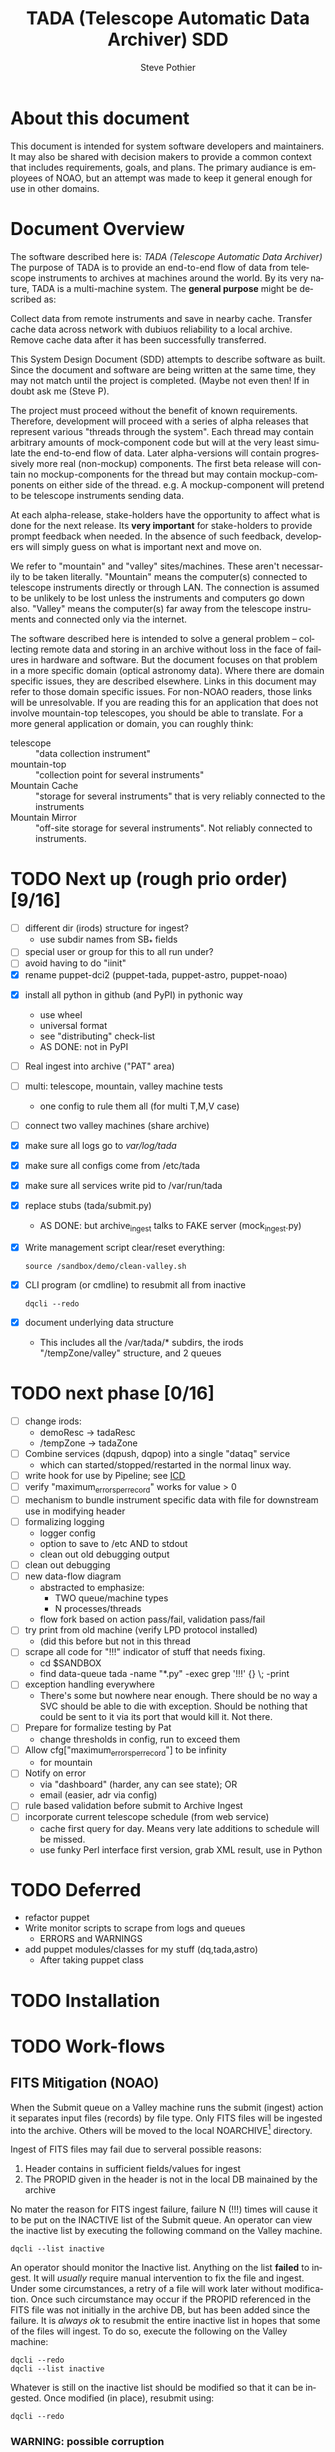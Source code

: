 * About this document 						     :draft1:
This document is intended for system software developers and
maintainers.  It may also be shared with decision makers to provide
a common context that includes requirements, goals, and plans.  The
primary audiance is employees of NOAO, but an attempt was made to keep
it general enough for use in other domains.

* Document Overview                                                  :draft1:
The software described here is: /TADA (Telescope Automatic Data Archiver)/
The purpose of TADA is to provide an end-to-end flow of data from
telescope instruments to archives at machines around the world. By its
very nature, TADA is a multi-machine system.  The *general purpose*
might be described as:
   #+BEGIN_QUOTEb
   Collect data from remote instruments and save in nearby
   cache. Transfer cache data across network with dubiuos reliability
   to a local archive. Remove cache data after it has been
   successfully transferred.
   #+END_QUOTE

This System Design Document (SDD) attempts to describe software as
built. Since the document and software are being written at the same
time, they may not match until the project is completed. (Maybe not
even then!  If in doubt ask me (Steve P).

The project must proceed without the benefit of known
requirements. Therefore, development will proceed with a series of
alpha releases that represent various "threads through the system".
Each thread may contain arbitrary amounts of mock-component code but
will at the very least simulate the end-to-end flow of data.  Later
alpha-versions will contain progressively more real (non-mockup)
components. The first beta release will contain no mockup-components
for the thread but may contain mockup-components on either side of the
thread. e.g. A mockup-component will pretend to be telescope
instruments sending data.

At each alpha-release, stake-holders have the opportunity to affect
what is done for the next release.  Its *very important* for
stake-holders to provide prompt feedback when needed.  In the absence
of such feedback, developers will simply guess on what is important
next and move on.

We refer to "mountain" and "valley" sites/machines.  These aren't
necessarily to be taken literally. "Mountain" means the computer(s)
connected to telescope instruments directly or through LAN. The
connection is assumed to be unlikely to be lost unless the
instruments and computers go down also.  "Valley" means the
computer(s) far away from the telescope instruments and connected
only via the internet. 

The software described here is intended to solve a general problem --
collecting remote data and storing in an archive without loss in the
face of failures in hardware and software.  But the document focuses
on that problem in a more specific domain (optical astronomy data).
Where there are domain specific issues, they are described elsewhere.
Links in this document may refer to those domain specific issues. For
non-NOAO readers, those links will be unresolvable.  If you are
reading this for an application that does not involve mountain-top
telescopes, you should be able to translate.  For a more general
application or domain, you can roughly think:
  - telescope :: "data collection instrument"
  - mountain-top :: "collection point for several instruments"
  - Mountain Cache :: "storage for several instruments" that is very
                      reliably connected to the instruments
  - Mountain Mirror :: "off-site storage for several instruments". Not
       reliably connected to instruments. 

* TODO Next up (rough prio order) [9/16]
- [ ] different dir (irods) structure for ingest? 
  + use subdir names from SB_* fields
- [ ] special user or group for this to all run under?
- [ ] avoid having to do "iinit"
- [X] rename puppet-dci2 (puppet-tada, puppet-astro, puppet-noao)


- [X] install all python in github (and PyPI) in pythonic way
  + use wheel
  + universal format
  + see "distributing" check-list
  + AS DONE: not in PyPI

- [ ] Real ingest into archive ("PAT" area)
- [ ] multi: telescope, mountain, valley machine tests
  + one config to rule them all (for multi T,M,V case)
- [ ] connect two valley machines (share archive)

- [X] make sure all logs go to /var/log/tada/
- [X] make sure all configs come from /etc/tada 
- [X] make sure all services write pid to /var/run/tada

- [X] replace stubs (tada/submit.py)
  + AS DONE: but archive_ingest talks to FAKE server (mock_ingest.py)
- [X] Write management script clear/reset everything:
  : source /sandbox/demo/clean-valley.sh
- [X] CLI program (or cmdline) to resubmit all from inactive
  : dqcli --redo
- [X] document underlying data structure 
  + This includes all the /var/tada/* subdirs, the irods
    "/tempZone/valley" structure, and 2 queues

* TODO next phase  [0/16]
- [ ] change irods: 
  + demoResc -> tadaResc
  + /tempZone -> tadaZone
- [ ] Combine services (dqpush, dqpop) into a single "dataq" service
  + which can started/stopped/restarted in the normal linux way.
- [ ] write hook for use by Pipeline; see [[https://bitbucket.org/noao/opswiki/wiki/ICDs/Pipeline-submit%20][ICD]]
- [ ] verify "maximum_errors_per_record" works for value > 0
- [ ] mechanism to bundle instrument specific data with file for
  downstream use in modifying header 
- [ ] formalizing logging 
  + logger config
  + option to save to /etc AND to stdout
  + clean out old debugging output
- [ ] clean out debugging
- [ ] new data-flow diagram 
  + abstracted to emphasize:
    - TWO queue/machine types
    - N processes/threads
  + flow fork based on action pass/fail, validation pass/fail
- [ ] try print from old machine (verify LPD protocol installed)
  + (did this before but not in this thread
- [ ] scrape all code for "!!!" indicator of stuff that needs fixing.
  + cd $SANDBOX
  + find data-queue tada -name "*.py" -exec grep '!!!' {} \; -print
- [ ] exception handling everywhere
  + There's some but nowhere near enough. There should be no way a SVC
    should be able to die with exception.  Should be nothing that could
    be sent to it via its port that would kill it. Not there.
- [ ] Prepare for formalize testing by Pat
  + change thresholds in config, run to exceed them
- [ ] Allow cfg["maximum_errors_per_record"] to be infinity
  + for mountain
- [ ] Notify on error
  + via "dashboard" (harder, any can see state); OR
  + email (easier, adr via config)
- [ ] rule based validation before submit to Archive Ingest
- [ ] incorporate current telescope schedule (from web service)
  + cache first query for day. Means very late additions to schedule
    will be missed.
  + use funky Perl interface first version, grab XML result, use in Python

* TODO Deferred
- refactor puppet
- Write monitor scripts to scrape from logs and queues
  + ERRORS and WARNINGS
- add puppet modules/classes for my stuff (dq,tada,astro)
  + After taking puppet class

* TODO Installation
* TODO Work-flows
** FITS Mitigation (NOAO)
When the Submit queue on a Valley machine runs the submit (ingest)
action it separates input files (records) by file type.  Only FITS
files will be ingested into the archive. Others will be moved to the
local NOARCHIVE[fn:5] directory.

Ingest of FITS files may fail due to serveral possible reasons:
1. Header contains in sufficient fields/values for ingest
2. The PROPID given in the header is not in the local DB mainained by
   the archive

No mater the reason for FITS ingest failure, failure N (!!!) times
will cause it to be put on the INACTIVE list of the Submit queue. An
operator can view the inactive list by executing the following command
on the Valley machine.
: dqcli --list inactive

An operator should monitor the Inactive list.  Anything on the list
*failed* to ingest.  It will /usually/ require manual intervention to
fix the file and ingest.  Under some circumstances, a retry of a file
will work later without modification.  Once such circumstance may
occur if the PROPID referenced in the FITS file was not initially in
the archive DB, but has been added since the failure.  It is 
/always ok/ to resubmit the entire inactive list in hopes that some of
the files will ingest.  To do so, execute the following on the Valley
machine:
: dqcli --redo
: dqcli --list inactive

Whatever is still on the inactive list should be modified so that it
can be ingested. Once modified (in place), resubmit using:
: dqcli --redo

*** WARNING: possible corruption
Modifying in place will change the checksum which may be used by irods
and is definitely used data-queue.  The work-flow needs some
enhancements to allow for:
1. files (checksum) changes
2. ability to delete a file instead of fixing and resubmitting

** Pipeline submit
* TODO Design Overview
The TADA system consists of a set of processes that communciate with
each other across multiple machines. 

** TERMS
Terms relevent to this section:
- Mountain Cache :: temporary storage for all data files accepted from
                    any telescope on the same mountain as the cache.
- Mountain Mirror :: duplicate of the Mountain Cache, but moved off of
     the mountain (to someplace logicaly near the archive). Cache and
     Mirror are seperated by a possibly unreliable network connection.
- Archive Staging :: data files vetted, scrubbed, and ready for archive ingest
- Mitigate :: data files that need to be corrected before they can go to
              Archive Staging
- Non-Archive :: files not suitable for archival. They will be deleted
   from here using a First In First Out (trashed) method.
- Transfer Queue :: Data-queue whos contents represent data files that
                    need to be moved from Mountain Cache (on
                    Mountain) to Mountain Mirror (on Valley).
- Submit Queue :: Data-queue whos contents represent data files that
                  have been submitted for saving. File types
                  that are not appropriate for the archive, will be
                  moved to a non-archive store. Else they'll be
                  put in archive (if possible) or in "Mitigation
                  Queue" (if invalid for archive submit)
- Mitigation Queue :: Data-queue whos contents represent data files
     that should find their way to the archive, but have something
     wrong with them.  After they have been manually modified, they
     should be put back on the Submit Queue

** ASTROPOST Process: Store file submitted via "lp" in Mountain Cache
*** Summary
Captures files sent from telescope via "print".
*** Description
From the telescope, a user or program uses the command:
: lp -d astro <filename>
to submit data.  This process is a [[http://www.cups.org/documentation.php/man-backend.html][CUPS backend]] ("astropost") and honors
the CUPS API.  It simply copies the file to a location under the mountain
cache root directory that is determined by backend parameters (user,
jobid, etc.) and adds the full name of the moved file (with checksum)
to the Transfer Queue.

*** Preconditions
The "lpd" protocol handling of CUPS must be enabled (it isn't enabled
by default).

*** Postconditions
The mountain cache directory tree is populated with printed files.
Uniqueness *of path* is maintained by the combination of jobid and
username. Its still possible (likely) for there to be duplicates of
base filenames in the tree.

** Process: Transfer content of Mountain Cache to Mountain Mirror
*** Summary
Transfer all data from Mountain (Mountain Cache) to Valley (Mountain Mirror).

*** Description
When simple, avoid transfering large files that have already been
successfully transfered. (e.g. rsync)

** Process: Morph Mountain Mirror to Archive Stage
*** Summary
Renames and copies files from the Mountain Mirror directory tree to
the Archive Stage directory tree.

*** Description
Uses fields from FITS headers to create new fields and create a filename
that satisfies the [[http://ast.noao.edu/data/docs][file naming convention]].  Maintains "backward
pointing" fields in the FITS header so that the path to the same data
on the Mountain Cache can be reproduced.

*** Preconditions
Mountain Mirror directory tree is on local machine file system.

*** Postconditions
All data files from the Mountain Mirror exist in one of three
places. See TERMS above for description of what these contain.
1. Archive Staging
2. Mitigate 
3. Non-Archive 

** Process: Remove confirmed transfers from Mountain Cache
*** Summary
Remove files from the Mountain Cache if they can be confirmed to exist
on the Valley machine (in Mountian Mirror). 

*** Description
Use checksum comparison to determine if file was transfered ok.
There may be considerable delay between when a file appears in the
Mountain Mirror and it is deleted from the Mountain Cache.  (But don't
count on it!) Mountian machines must have sufficient storage to
weather a long disconnect between Mountain and Valley machines. 

* TODO Config
** /etc/tada/dq.conf
The /dq.conf/ file is used to configure the values listed below. See
/dq_config.json/ for an example.

| Field                    | Purpose                                        |
|--------------------------+------------------------------------------------|
| dirs.log_dir             | Location for all log files produced by TADA    |
| dirs.run_dir             | Contains PIDs for running apps/services        |
| queues.name              | Named queue                                    |
| queues.type[fn:6]        | Indicates queue purpose/location               |
| queues.action_name       | Action to do on files popped from queue        |
| maxium_errors_per_record | Automatically retry action this many times     |
| maxium_queue_size        | More than this # of items on queueraises error |
|--------------------------+------------------------------------------------|
| next_queue               | Push successful pops to this queue             |
| cache_dir                | Location of cached files on mountain machine   |
| mirror_irods             | iRODS path. Mirror of cache on valley machine  |
|--------------------------+------------------------------------------------|
| archive_irods            | iRODS path to files to be stored in archive    |
| archive_dir              | location archive files on valley machine       |
| noarchive_dir            | location nonarchive files on valley machine    |




When the configuration file is first read, basic validation is done to
make sure the expected fields exist. Litttle or no validation is done
against field *values*, however.

The same configuration file should be installed on all
machines. Machine specific variations are determined by the
"queue.name" which is specified when the data-queue services are
started.  (*NOTE:* Rather than use the current command line option
method for specifying queue-name, a local machine-specific config
should be added and used!!!)

*** WARNINGS
- (some) Directory names in config and provisioning must match
- (some) IRODS paths in config and provisioning must match

** TODO iinit
irodsHost valley
irodsPort 1247
irodsUserName rods
irodsZone tempZone
** TODO irod directory structure

#+BEGIN_EXAMPLE
/sd_zone/
        from_cache/
        for_archive/
#+END_EXAMPLE

* As Built
** General
This section documents specific builds.  When a requirement or feature
is described outside of the /As-Built/ section, it should be
considered a future possibility, *not* something that has been
implemented. 

I record dated sub-sections below but will typically hide all but the
most recent.  Ask if you want older sections for some reason.

** Touch Points
- INPUT queue
  via lpd protocol
- INPUT to submit queue (after mitigation, from pipeline)
- INPUT telescope schedule from web service
- OUTPUT to archive ingest
** Changes from iDCI
- All files "printed" to printer "astro" are sent to valley (not just
  selected types)
- No gratuitous waiting or "spinning"!
  Data flow from "print" to submit to archive never involves arbitrary
  wait. The flow is data driven, so that as soon as one process
  finishes with it, the next process does its job (provided it isn't
  already working on another file).  No CRON jobs are used for any of
  the main data flow.  Some CRON may be introduced for optional pieces
  (such as monitoring). 
  
** TADA details <2014-12-23 Tue>
** What is put in iRODS
- datatype added (isysmeta) for:
  + "FITS image"
  + "jpeg image"

** Thread-4 <2014-11-23 Sun>
*** Data Stores
1. Mountain:/var/tada/mountain_cache/
2. irods (Valley) /tempZone/valley/mountain_mirror
3. Valley:/var/tada/archive
4. Valley:/var/tada/mitigate
5. Valley:/var/tada/no-archive

*** Data Queues
- Mountain:transfer
  + transfer file from Mountain to Valley using irods when irods is
    available ("always", except for network trouble)
- Valley:submit
  + submit FITS files to archive.  Keep on queue (but inactive) if
    error
  + move non FITS files to no-archive directory without change
  + inactive = Mitigate

*** Features (mark the ones that are acceptable)
1. [ ] Print of duplicate files, captures all (unless real quick).
   If a file is repeatedly printed, its duplicate will go through the
   system. Each file has unique storage (mostly)
   since its PATH contains User and Job-id of the print.  With
   multi-domes and the same user on each dome, files could collide.
   For instance: if all domes use an indentical username for lp, AND
   the print queues across domes are counting jobs in the same range
   (colliding job-ids), AND users print files with the same name from
   different machines, THEN we get collisions will will result in
   overwrite. If a single user from one machine does two prints in a
   row on the same file, the first may still be in the DataQueue when
   the second is printed.  In this case the 2nd will be ignored.  In
   this case its only the checksum (i.e. the content) that has to be
   the same for the second to be ignored.

2. [ ] There is no way to resubmit from mountain for replacement in the
   archive.

3. [ ] Directories remain when files moved/removed
   When files are moved/removed (e.g. mountain_cache cleared after file
   recieved in valley), their directories remain.  The directory is of
   form: /cache/<user>/<job-id>/  It could be argued that keeping the
   directory provides an audit trail of sorts.  Downside is nothing is
   cleaning up those directories.  Since they don't have files, they
   take up very little space.  Perhaps a cleanup cronjob should remove
   old and empty dirs [DEFERRED]  This effect leaves "audit" traces in:
   + Mountain:/var/tada/mountain_cache/
   + Valley:/var/tada/archive/
   + irods /tempZone/valley/mountain_mirror/
     - Note: the base filename in mountain_mirror is different than the
       corresponding filename in archive because the act of submitting
       causes a rename to match file naming standards.

4. [ ] Original file names retained until (before) submit to archive

5. [ ] Renamed FITS files also have their headers modified (augmented)
   We end up with identical astronomical content (raw data) in two
   files. The two files have similar paths. "Similar" means different
   root, identical "<username>/<job-id>" directory tail, and different
   basename. The raw version has fewer header fields and the original
   file basename.  The modified version has added header fields and is
   renamed to filename standards.

6. [ ] Configuration
   Uses a single /etc/dataq/dq.conf file for configuration of:
   + log, run (pid) directories
   + named queues
     - port, host
     - action name associated with queue (definition of actions are in code)
     - max errors allowed for automatic resubmit to queue (not tested)
     - max queue size 

7. [ ] File deleted from mountain_cache as soon as transfered to Valley
   Immediately upon successful transfer of file from
   Mountain:/mountain_cache to Valley:/mountain_mirror (per irods), it
   is deleted from cache.

8. [ ] Failed actions move to "inactive"
   When fits file fails submit, it is moved to Mitigate store.
   It should also be moved from Active to Inactive on the Submit
   queue. Code allows batch reactivate.  

9. [ ] ?? TRANSFER fail goes to inactive?
   Have to simulate network connection break.  Haven't tested. Might
   work. But it works for SUBMIT queue when submit action fails.

*** Known Problems <2014-11-21 Fri>
- No consistent logging
  The logging from the pieces are not brought together in single
  unified way.

- Does not actually submit to archive (simulates only)
  This will be tricky.  To be added in next release (the first MVP). 

- Not clearing /tempZone/valley/mountain_mirror/ after:
  + move of file to /var/tada/no-archive
  + success of submit (should be DELETED???)

- irod client setup ("iinit")
  Provisioning does not automatically setup the "vagrant" user
  as an irods client.  I think this has been done for a lesser user so
  probably just need to move provisioning.  For MVP this will have to
  formalized into specific TADA unix user and associated access
  rights, provisioning, etc.

- Services (dqpush, dqpop) can crash
  They are not protected against crash.
  There should be no way for them to die on error (raise
  exception). It should be impossible to send data on port that would
  cause service to die.  It should be impossible to push/pop items
  from queue that would cause service to die.

- Software not installed
  Provisioning does not install software being actively developed.
  These will be uploaded to github and PyPI so will install just like
  other open source python packages currently are.  For now, I do it
  in a local way. (for quicker development).  The packages are:
  + dataq
  + tada

- There are no tests
  The only thing that is remotely like an automatic test is
  "sandbox/demo/demo.sh".  It: cleans the slate, initializes, runs a
  few files through, shows results.  It does NO checking of results.

- (maybe not problem) All records on queue should be reflected in
  exactly one of Active, Inactive.  Have not confirmed this.

*** COMMENT ???
- Attempt to post a duplicate file will be ignored
  + "duplicate" is determined by checksum of content. Filename is irrelevent.
- The same filename with different content can be printed to
  "astro". Since the full pathname makes use of user and job id, no
  collision will occur in Mountain Cache or Mountain Mirror.
- Upon successful transfer of a file from Cache to Mirror, the file
  will be immediately removed from the Cache. (if longer lived copies
  are wanted on the mountain, they can be done with a seperate process).
- On failure to transfer a file from Cache to Mirror, the file will be
  retained in the Cache and retained on the transfer queue with an
  incremented error count.
*** Requirements met
- [X] all software committed to github repositories
- [X] reproducible installs
  + single line script against source repo.
- [X] insert "archival metadata" just before final archiving
  + Define this more precisely
- [X] filename agnostic; nothing in the system depends on the
  structure or uniqueness of a filename 
  + up to call to archive ingest; archive ingest may violate
- [X] Rename fits files per standard using header values
- [X] Continue to store on mountain if connection to valley is severed.
  + How long? [DEFAULT ANSWER: 7 days] Currently; indefinite
  + NOT: Automatically dump stored mountain data to valley when connection
    restored
- [X] Insufficient metadata in FITS causes files to be moved to
  Mitigation. 
  + Required raw fields:
    - DATE-OBS
    - INSTRUME
    - OBSERVAT
    - OBSID
    - PROPID
    - PROPOSER
  + Required cooked fields (just prior to ingest):
    - DATE-OBS
    - DTACQNAM
    - DTINSTRU
    - DTNSANAM
    - DTPI
    - DTSITE
    - DTTELESC
    - DTTITLE
    - DTUTC
    - PROPID
- [X] Eliminate use of STB
- [X] Eliminate use of cron-jobs for main data-flow
- [X] Provide high-bandwidth transfer Mountain -> Valley
  + Uses parallel iput
- [X] No machine specific code; variations held in config file
  + There is different installation per CLASS of machine (Mountain, Valley)
- [X] Update metadata to contain following fields:
  + DTACQNAM
  + DTINSTRU
  + DTPI
  + DTSITE
  + DTTELESC
  + DTTITLE
  + DTUTC
  + SB_DIR1
  + SB_DIR2
  + SB_DIR3
- [X] Files failing submit to archive move to Inactive of Submit queue
  
** COMMENT <2014-10-24 Fri>
*** Thread-2: Touches FITS data  (verifies selected metadata in archive)
Given a "source directory" tree that may contain FITS files, 
*** Open Issues
- Which files from input list ("printed" files) should get moved to archive?
  + DEFAULT ANSWER: only *.fitz.fz

- What if a FITS file does NOT contain minimum required metadata?
  + DEFAULT ANSWER: Reject file, move to remediation store, log error

- What is the minium required metadata?
  + DEFAULT ANSWER: Presence of following fields in FITS hdr without
    regard to their value:
    - DATE-OBS
    - DTACQNAM
    - DTINSTRU
    - DTNSANAM
    - DTPI
    - DTSITE
    - DTSITE
    - DTTELESC
    - DTTITLE
    - DTUTC
    - PROPID

** Caveats and Warnings
- Assume irods documentation is correct when it says that transfers
  are guaranteed using checksum.  I have not done an experiment to
  prove this.
- It is possible for a queue push to fail (perhaps the queue service
  was killed). If so, there may be items in the associate storage that
  are not in the queue.  See "Deferred" below for how to handle this case.
** Deferred
- Process to monitor error counts on queues.  Demand human attention
  for any files that get high (config setting) error count.
- Process to compare queue and associated data storage.  Add items to
  queue that aren't there already but are in storage.
- dq: dbvar.py => constants.py; change names to UPCASE (in
  constants.py and <user>.py
- Add redis host:port to dq.config

* OPS visible file flow.  aka: "Where did the file go?"
Every file posted ("printed") to astro goes somewhere.
#+BEGIN_SRC dot :file figures/tada-fileflow.png :cmdline -Tpng 
  digraph fileflow {
      astro [shape="invhouse"];

      cache [label="mountain:/var/tada/mountain-cache/"];
      noarchive [label="valley:/var/noarchive/"];

      node [shape="box"];
      mirror [label="valley:/tadaZone/mountain-mirror/"];
      archive [label="valley:/tadaZone/archive/"];
      
      astro -> cache [label="lpr -P astro <filename>"];
      
      cache -> cache [label="no Valley"];
      cache -> mirror [label="Valley irods accessible"]

      mirror -> noarchive [label="non-FITS file"];
      mirror -> archive [label="Successful Submit to Archive"];
      mirror -> mirror [label="Inactive after N unsuccessful Submits"];

  }
#+END_SRC

* Diagnosing problems
Its guaranteed that there will be no problems!

Ok, maybe there will be.  If so, this sections lists ways that might
help you can find the source.

** Turn on debugging output
Most command line invocations support the "/loglevel/" argument.  Set
it to /DEBUG/ to get maximum output.  Example:
  : dqsvcpop --loglevel DEBUG --queue submit
Some places in the code catch Exceptions and emit a stack traceback
only if the loglevel=DEBUG.  

** TODO Simulate (NEEDS UPDATE)

There is a simulator of the data flow in: [[https://github.com/pothiers/daflsim][daflsim]]. This can be used to
experiment with more radical changes to the parameters and topology of
the data-flow with zero risk of breaking anything.  Of course, since
its a simulation, it will only give approximate results.

*NB:* This code was was written to aid in understanding the previous
legacy data-flow (iDCI).  As of <2014-12-18 Thu> it has not been
updated to reflect the new data-flow.

* COMMENT Sprint user stories
These are the expect outcomes from progressively more complex [[https://www.scrum.org/][scrum]] sprints.

In our case "user" means two kinds of people: 
  1. scientist that want access to data,
  2. SDM DevOps employees that need to manage the process

** Thread-1: Establishes file move to archive and test
This is minimal "thread through the system" starting at raw-data and
terminating with files in the archive.
- [X] mock-LPR;  Feed each file in list to Ingest after random delay
- [X] Ingest;  Copy file into mock-IRODS (a local filesystem)
- [X] Test;  Verify all input files are  in mock-IRODS

*** 
#+BEGIN_SRC dot :file figures/thread1.png :cmdline -Tpng :tangle src-tangles/thread1.dot
  digraph thread1 {
      rankdir="LR";
      edge [len=1.0];
      raw [shape="invhouse"];
      expected [label="Expected\n(raw)", shape="invhouse"];
      report [shape="house"];

      raw -> mockLpr -> ingest -> archive -> test;
      timing -> mockLpr;
      expected -> test -> report;
  }
#+END_SRC

** Thread-2: Touches FITS data  (verifies selected metadata in archive)
- [X] all of Thread-1
- [X] only transfer files matchin: *.fits.fz 
- [X] insure minimum (level 0) set of required metadata fields in FITS
  + minimum acceptable for archive
- On inadequate metadata:
  - [X] reject (don't archive) 
  - [ ] move to remediation store
  - [ ] log error
- [X] Test;  Verify all files in mock-IRODS contain required metadata;

*** 
#+BEGIN_SRC dot :file figures/thread2.png :cmdline -Tpng :tangle src-tangles/thread2.dot
  digraph thread2 {
      rankdir="LR";
      edge [len=1.0];
      raw [shape="invhouse"];
      expected [label="Expected\n(cooked)", shape="invhouse", fontcolor="green"];
      report [shape="house"];

      raw -> mockLpr -> ingest;
      ingest -> archive [label="insert metadata", fontcolor="green"];
      archive -> test;
      timing -> mockLpr;
      expected -> test -> report;
   }
#+END_SRC
    
** Thread-3: Split into 2 machines, use iRODS client/server
- [ ] mock-LPR;  Feed each file in list to Ingest after random delay
- [ ] Ingest; add file to iRODS[fn:3] on remote machine
- [ ] Verify integrity of file across machines (checksum)
  + Retry N times if integrity violated
- [ ] Test; Verify all iRODS filesystem contains everything from orig
  filesystem



*** 
#+BEGIN_SRC dot :file figures/thread3.png :cmdline -Tpng :tangle src-tangles/thread3.dot
  digraph thread3 {
      rankdir="LR";
      edge [len=1.0];
      raw [shape="invhouse"];
      expected [label="Expected\n(cooked)", shape="invhouse", fontcolor="green"];
      report [shape="house"];
      archive [label="Archive\n(iRODS)", shape="box"];

      subgraph cluster_mountain {
        label = "Mountain";
        style="dashed";

        timing -> mockLpr;
        raw -> mockLpr -> ingest;
      }

      subgraph cluster_valley {
        label = "Valley";
        style="dashed";

        ingest -> archive [label="iCommands", fontcolor="green"];
        archive -> test;
        expected -> test -> report;
      }
   }
#+END_SRC

** LATER
- easy to add plugins for scientists 
  + scientist provides program to run against (filtered) set of
    images, stores "result" file accessable in archive
* Classes of supporting machines (hosts)
The machines that are used in the TADA system can be categorized into
the following classes of hosts. The software that runs on each machine
of the same class should be identical and come from a single source
code repository.  Any difference between the behavior of
software on different machines of the same class comes from
configuration files unqiue to the machine.

 - T :: Telescope; The machine from which observer does the "print". We
        *can't touch this* except to add a printcap entry.
 - M :: Mountain cache; Contains all instrument data that hasn't
        successfull made it into the archive. And maybe some that has.
 - V :: Valley; The first stop of data coming from Mountain
 - A :: Archive; the final resting place of the data made available to
        scientists. We *can't touch this* directly. Only by "submit to
        ingest". 

Roughly, data flows top to bottom through the classes of machines
listed above.  Meaning; data is generated at the Telescope, gets
collected at Mountain cache, then transfered to the Valley, and
finally scrubbed and submitted to the Archive.

There are more than one instance of each of these classes of hosts, so
things get a little more complicated with regard to collecting and
distributing. 

Here's a rough schematics of what we end up with.  Arcs represent data
flow.  Note that data only flows bewteen "adjacent" classes of hosts.[fn:4]

#+BEGIN_SRC dot :file figures/general-machine-schematic.png :cmdline -Tpng :tangle src-tangles/thread1.dot
  digraph schematic1 {
      rankdir="LR";

      T1 -> M1 -> V1 -> A1 ;
      T2 -> M2;
      T3 -> M3;
      {M2;M3} -> V2 -> A2 ;
      A1 -> A2 -> A1;
  }
#+END_SRC

* Goals                                                              :draft1:
** Prove its done right
To PROVE we have it right[fn:1], we need good monitoring. To support
courageous code changes, the monitoring should be nearly identical
between:
- production
- developmental (to be deployed) system (on VMs or real machines)
- under DES (Discrete Event Simulation)[fn:2]
  [[~/sandbox/dfsim/dfsim.py][dfsim]]
** Easy to maintain
Create a system that can be maintained using no more than 25% of one
full time employee.  We expect maintenance to include:
- correcting problems in FITS files stored in Mitigation queue and store
- replacing broken hardware (disks, computers) and installing required
  software from scratch

*** Simulation                                                     :noexport:
It would be GREAT to generally connect simulator to data-flow graph
display. What tools?  Need graphics that support drawing graph and can
hilite nodes. tcl/tk?  Is there something in latest networkx that
helps? Perhaps I need to write a general OSS project.  Lauch with
graph. It draws.  Pipe in for commands (hilite, others?). Pipe out for
state?

*** Monitor display                                                :noexport:
Plots from DES (gnu plot?) to represent values of resources (queue
size).  Alerts for when thresholds exceeded. (queue max size reached)
Utilization measures.
* Secondary Goals                                                    :draft1:
My primary goal is to develop useful software.  Exactly what that
software will be is unfolding.  It has to be an iterative process. But
regardless of what the software is, there are some secondary goals
that go along with it. Here are most of them:

1. Documentated as built

   My intent is to provide "as built" design and code documentation. Code
   documentation will be generated directly from annotated code. Design
   docs will be hand written, with diagrams.  It will include example
   runs with inputs and outputs listed. The intended reader for both is
   someone that is software tech savvy.

2. Requirements addressed in software as built

   Whatever I develop is intended to address some requirements that I
   have in mind.  I'll put those down in a document.  These may be
   different than any requirements anyone gives to me because they will
   be directly focused on functionality of the software I develop, rather
   than on a larger system perspective (which I may have little control
   over). The intended reader is management and/or software engineer.

3. Tests

   Each package I write has a "smoke test".  This is a simple script that
   can be run by anyone after the software is installed to see that it
   works in some fashion.  My smoke tests are not exhaustive regression
   tests.  They are intended to be used by developers to ask the
   question: "did I break anything with the last change". Smoke tests
   include their own test data and are checked into configuration
   management with the code.

4. Configuration Management

   All my software will be checked into github or bitbucket. Related
   documentation will be included with the code.

5. Auto provisioning of everything I develop

   I'll provide a "vagrant box", or similar, for all my stuff.  This will
   allow a new Virtual Machine(s) to be created from scratch and all my
   stuff installed on it such that my smoke tests will work on the new
   VM(s).

6. Documentation of existing system

   In the process of figuring out what my new stuff has to do, I have to
   figure out what the existing stuff does. I don't want to attempt to
   hold all that in my head, so I document it.  You've all seen at least
   part of my DCI "notes". That is basically the source of what I'm
   talking about here.  I don't intend to formalize it any way unless
   forced into it. I think it would be too time-consuming/expensive for
   me to do and I think I have more the enough technical work on my
   plate.  But I will provide at least a crude extraction from my notes
   to something that might be useful to others.  The effort I put into
   such depends on feedback from you. No feedback means I'll provide
   something that is a similar level of informality as the notes I've
   already shared with you. I've already exported some parts of that
   (like my diagram) to the opswiki.

7. Keep It Super Simple
   
   Work very hard to keep the structure of the system and code
   simple.  If there is a temptation to "optimize", make sure its
   worth it. To be worth it, there must be an existing case of
   inadequate performance and a requirement must exist to perform at a
   quantifiable level that the better than the current one. Before
   changing code, *measure* the system to identify where the ill
   performing area is.  Don't add optimatizations unless they are
   *proven* to help meet requirements.

---------

* TODO Requirements
** General systemic requirements
1. Provide all required functionality of tje system this replaces
2. Resilient 
   - don't break -- EVER
3. Maintainable
   - by new employees without large learning curve, under 50% FTE
4. Operate fast enough (need quantification)

** Candidate requirements
These requirements have *not been committed to*.  In many case they
need to be made more precise.

- [ ] All database clients must be capable of reconnecting to database
  servers on connection loss (so components can be restarted)
- [ ] Increase level of automation of regular operation functions
- [X] use version control always; with commit comments
  + Stored in github at: ???
- [ ] elliminate direct changes to live production system (from tagged version)
- [ ] (document minimumaly acceptable coding style)
- [ ] Implement regression testing (automated where possible, documented otherwise)
- [ ] write design documentation
- [ ] write installation documentation
- [ ] write usage documentation
- [X] reproducible installs
- [ ] daily operations must not require manual intervention
- [ ] daily operations must not require human monitoring (automatic alerts instead)
- [ ] eliminate metadata remmediation in its present form (what form???)
  + get metadata from file format, or
  + get metadata from TO/observer/observatory support staff at data
    collection time
- [X] insert "archival metadata" just before final archiving
- [ ] insert of archival metadata should be idempotent
- [ ] eliminate mountain copy coherency requirement (???)
- [X] filename agnostic; nothing in the system should depend on the
  structure or uniqueness of a filename
- [ ] limit access to internals connection points (ports, databases)
  + perhaps by host, port, user
- [ ] literate programming: data flow software and config files: must be
  able to auto generate a document that describes the flow (including
  connectivity or data-flow diagram).
- [ ] Continue to store on mountain if connection to valley is severed.
  + [ ] How long? [DEFAULT ANSWER: 7 days]
  + [ ] Automatically dump stored mountain data to valley when connection
    restored
- [ ] Mountain machines run unattended. Disk "never" overflows.
  + Data that has been successfully transfered to valley is deleted
    from mountain.
  + If connection to valley remains severed for extend time and data
    continues to be collected on mountain, data will be lost.  How?
    [DEFAULT ANSWER: oldest will be thrown away first]
- [ ] Data submitted to NSA (archive) must have PROPID that is in the NSA
  metadata-DB
  + How is NSA metadata-DB retrieved
  + What if PROPID is not in metadata-DB? [DEFAULT ANSWER: File is
    moved to remediation store; error logged; no ingest happens]
- [ ] Handle "typical" failure modes gracefully with no loss of data:
  + reboot of any machine at any time [IMPORTANT - automate test?]
  + Lost of DNS
  + filesystem corruption (within "reason")
- [ ] Verify no errors on submit of file to archive (NSA) via socket
  + How?
  + What does NSA return back?  Does it return error for every case in
    which file is not archived?
- [ ] Same version of iRODS in TADA as NSA?
  + Not required if API is identical for used commands. 
  + [[http://irods.org/][iRODS]] says that version 3.+ and 4.+ can be combined in one collection
- [ ] Security ???
  + firewalls configured to only allow access to key ports from
    trusted hosts
- [X] Files must be renamed according to TBD scheme before submit to
  archive
  + How is name derived? 
  + Assume name is derived from header -- but this limits to
    processing of FITS (known header info) only.
- [ ] allow disabling of auto cache-file expiration
- [ ] on "submit to archive" retry N times (N given by config file)
- [ ] tests to include simulation of irods stop-delay-start

** From 2010 iDCI project definition
(minor editing done on language of requirements)

#+BEGIN_EXAMPLE
iDCI: Integrated Data Cache Initiative
Version 0.1 (02/24/2010)
The [[http://chive.tuc.noao.edu:8080/DPPDOCS/operations-documentation/software-system/application-components/noao-e2e/e2ev1.5/iDCI_project_definition.pdf/at_download/file][PDF]] contains a bit more detail on each requirement.
#+END_EXAMPLE

*Status* below is per Irene.  Some might not be true anymore. 

1. Retain the existing DCI configuration, physical and logical
   resources. 
   *Status: Satisfied*
   + [-sp-] Need to retain physical resources, but why the logical ones?
2. Implement design changes that lower Operations maintenance while
   maintaining the overall functionality of the existing DCI.
   *Status: Not Satisfied*
3. Provide an interface for external E2E boundary objects.
   *Status: Satisfied*
   + [-sp-] I don't see a well defined/documented interface.
4. Guarantee the reliable and immutable transfer of data between all start and
   end points controlled by the iDCI.
   *Status: Satisfied*
   + [-sp-] Not happening, unless requirement allows for manual fudging
5. Maximize use of available bandwidth for bulk data transfer without
   interfering significantly with normal network traffic.
   *Status: Satisfied*
   + [-sp-] Why?  Certainly not "maximized" (maybe "improved")
6. Persist the state of pending data transfers across network outages, system
   failures and unexpected crashes of the software, recovering automatically once local or
   remote services become available.
   *Status: Satisfied*
   + [-sp-] Not happening.  People regularly have to start/restart pieces.
7. Be configurable to as to provide flexible routing of data to alternate sites.
   *Status: Satisfied*
   + [-sp-] At what touch point?  I don't see any way of doing this
     simply by changing a config file.
8. Provide a means to monitor and change the state of the system by
   operations staff.
   *Status: Not Satisfied*
9. Provide a choice of transfer protocols to be used, allowing the operator
   to choose a protocol
   *Status: Somewhat Satisfied*
   + [-sp-] Why? What is the operational requirement hidden in this?
     Speed? Bandwidth? Quantify.

** TADA migration from 2010 iDCI project requriements 
1. Retain existing physical resources
2. ACCEPTED. Improve upon iDCI. Qualify. Quantify
3. REJECTED. Except: will submit ingest to archive
4. ACCEPTED. Improve upon iDCI. Qualify. Quantify
5. REJECTED. If there is a bandwidth requirement, add as such.
6. ACCEPTED with caveats.
7. REJECTED. Not a requirement, but a goal I expect to happen.
8. REJECTED. Not clear.
9. REJECTED. No need.




** simulator requirements (DAFLSIM)                                :noexport:
*** First
- process for 
  + [X] DataQ
  + [X] Action
  + [X] Instrument
  + [X] monitorQ
  + [ ] externals
- Collect "final answers" for comparision to non-sim
- Support random failures (for Action)

*** Later
- specify as graph
- literate programming; spec (graph) generates code and doc
- probes at any junction (How do I specify?)
- hilite "active edge" (when data is flowing through it)



** Meta data required for ingest into archive
- [ ] PROPID
- [ ] DATE-OBS
- [ ] DTTITLE
- [ ] DTACQNAM
- [ ] DTNSANAM
- [ ] DTINSTRU
- [ ] DTTELESC
- [ ] DTSITE
- [ ] DTUTC
- [ ] DTPI
- [ ] DTSITE

from https://support.sdm.noao.edu/browse/OPS-1991

** MVP - Minimally Viable Product
These are the absolute minium requirements for a DCI replacement.
When ever possible, avoid putting anything here that is an absolutely
essential requirement. (push "would be nice" stuff into subsequent
release)

1. Baring fatal hardware failure, every file produced by instrument
   gets into archive
2. 

** Release 2
1. Each site is "independent"
   + What is a "site"?
   + How independent do they have to be? (archive depends on telescope,
     for instance)
2. Must be able to re-route around broken machines
3. Allow institutions direct access to iRODS data ("back-door")

** Deferred requirements
- *Dashboard* for monitoring health of TADA system
  + web based
- Support for analytics
  + shared results (algorithms run against data from archive)
  + loose coupling of archive data to results
  + auto expire of results (warning 1, warning 2, delete)
* TODO Open Issues
** Which files from input list ("printed" files) should get moved to archive?
  - [ ] All of them?
  - [ ] *.fits.fz?
  - [ ] *.fits?
  - [ ] *.hdr
  - DEFAULT ANSWER: only *.fits.fz and *.fits
** What if FITS files do NOT contain minimum required metadata (fields/values)?
  - Insert dummy (not realistic) values.
  - Calculate values. How?
  - Reject file (report and do not archive)
  - DEFAULT ANSWER: Reject file, move to remediation store, log error
** What are the expected workflows?
For instance:
- Load Proposal ID, etc.
- Reingest remediated files.  a) mountain, b) valley
* TODO Closed Issues
*/<NONE>/*

* Assumptions
- Number of users of an instances of this system is very small (under
  20).  "Users" in this case are data-managent operators of some
  sort.  People that make sure the data is still flowing and correct
  problems as they come up (which should be very rare).

* DEFERRED
These features are *not* implemented. They may or may not be
implemented in the future.  They are listed for 2 reasons:
1. To explicitly identify features not in the release
2. To offer candidates for future implementation

** (mountain) copy and morph
Copy the files from the ASTRO created file structure into a structure
that mirrors the old iDCI directory tree.
: /mtncache/fits/<DATE>/<TELESCOPE>/<PROPID>/<datafile>
This will require reading FITS header to get the fields and some may
not even be there.  Implications: more software packages to load, more
edge conditions.  This should be done as a complete seperate process.
I won't break anything else since its just grabbing a copy and
stashing it. 
** FPACK before transmit from Mountain to Valley
Compress FITS files before transmitting.   Since we use irsync (as of
this writing) to move files from M->V, this needs to be done in place
for all non-compressed FITS files in the directory tree *before* the
irsync is done.
** sdpost writes to /tmp/mountaincache
Might be better to write to non-/tmp directory.  But there are
security issues related to such which I didn't spend the time to
understand. Just setting the setuid bit of the backend end 
: sudo chmod u+s /usr/lib/cups/backend/sdpost 
is *not* good as CUPS traps such as a potential security hole.

Other cleanup needed in sdpost.  See reference files at top of script.

** Multi data-queues on one machine (same redis server)
Instead of two instances.  Should be one with different namespaces for
each queue.
** pass instrument data into data-flow
Currently, all information needed in the data is assumed to be
included in the single file that is posted to the start of the flow.
If instrument data is needed, it should be included in the metadata of
the file.  But if the file doesn't have sufficient support for
metadata, another mechanism is needed.  Perhaps the mechanism is
simply to zip the data and a seperate metadata file together and send
as one.  One challenge would be that different file types would
require different methods for metadata access.
* Instrument table
| Site         | Telescope | Instrument | Type                   | Prefix |
|--------------+-----------+------------+------------------------+--------|
| Cerro Pachon | SOAR      | Goodman    | spectograph            | psg    |
| Cerro Pachon | SOAR      | OSIRIS     | IR imager/spectrograph | pso    |
| Cerro Pachon | SOAR      | SOI        | image                  | psi    |
| Cerro Pachon | SOAR      | Spartan    | IR imager              | pss    |
| Cerro Pachon | SOAR      | SAM        | imager                 | psa    |
| Cerro Tololo | Blanco 4m | DECam      | imager                 | c4d    |
| Cerro Tololo | Blanco 4m | COSMOS     | spectrograph           | c4c    |
| Cerro Tololo | Blanco 4m | ISPI       | IR imager              | c4i    |
| Cerro Tololo | Blanco 4m | Arcon      | imagers/spectrographs  | c4a    |
| Cerro Tololo | Blanco 4m | Mosaic     | imager                 | c4m    |
| Cerro Tololo | Blanco 4m | NEWFIRM    | IR imager              | c4n    |
| Cerro Tololo | 1.5m      | Chiron     | spectrograph           | c15e   |
| Cerro Tololo | 1.5m      | Arcon      | spectrograph           | c15s   |
| Cerro Tololo | 1.3m      | ANDICAM    | O/IR imager            | c13a   |
| Cerro Tololo | 1.0m      | Y4KCam     | imager                 | c1i    |
| Cerro Tololo | 0.9m      | Arcon      | imager                 | c09i   |
| Cerro Tololo | lab       | COSMOS     | spectrograph           | clc    |
| Kitt Peak    | Mayall 4m | Mosaic     | imager                 | k4m    |
| Kitt Peak    | Mayall 4m | NEWFIRM    | IR imager              | k4n    |
| Kitt Peak    | Mayall 4m | KOSMOS     | spectograph            | k4k    |
| Kitt Peak    | Mayall 4m | ICE        | Opt. imagers/spectro.  | k4i    |
| Kitt Peak    | Mayall 4m | Wildfire   | IR imager/spectro.     | k4w    |
| Kitt Peak    | Mayall 4m | Flamingos  | IR imager/spectro.     | k4f    |
| Kitt Peak    | Mayall 4m | WHIRC      | IR imager              | kww    |
| Kitt Peak    | Mayall 4m | Bench      | spectrograph           | kwb    |
| Kitt Peak    | Mayall 4m | MiniMo/ICE | imager                 | kwi    |
| Kitt Peak    | Mayall 4m | (p)ODI     | imager                 | kwo    |
| Kitt Peak    | Mayall 4m | MOP/ICE    | imager/spectrograph    | k21i   |
| Kitt Peak    | Mayall 4m | Wildfire   | IR imager/spectrograph | k21w   |
| Kitt Peak    | Mayall 4m | Falmingos  | IR imager/spectrograph | k21f   |
| Kitt Peak    | Mayall 4m | GTCam      | imager                 | k21g   |
| Kitt Peak    | Mayall 4m | MOP/ICE    | spectrograph           | kcfs   |
| Kitt Peak    | Mayall 4m | HDI        | imager                 | k09h   |
| Kitt Peak    | Mayall 4m | Mosaic     | imager                 | k09m   |
| Kitt Peak    | Mayall 4m | ICE        | imager                 | k09i   |
  

* COMMENT Release checklist
Before each release, make sure the following are done.
** Maintainability 
- [ ] Documentation as built
- [ ] Requirements addressed in software as built
- [ ] Tests
- [ ] Configuration Management
- [ ] Auto provisioning of everything I develop
- [ ] Documentation of existing system
* Footnotes                                                          :draft1:

[fn:1] SDM is responsibly managing data, nothing is being lost, its
going where it should, rates and sizes of data are as expected, manual
intervention is not *required* except in the most unusual circumstances
(expected 2-4 times per YEAR). Code changes can be made with courage,
without doubt or fear of breaking something.

[fn:2] https://simpy.readthedocs.org/en/latest/

[fn:3] [[http://irods.org][iRODS]] 4.x;  4.0 was release April 4, 2014; 4.0.3 released Aug
20, 2014

[fn:4] In the NOAO case, these hosts map to the following: T1=Mayall
4m, M1=Kitt Peak, V1=Tucson, T2=SOAR, T3=Blanco 4m, M2=Cerro Pachon,
M3=Cerro Tololo; V2=La Serena

* COMMENT POSTSCRIPT
/(this section here to keep Document Comments out of the way)/
source: /home/pothiers/orgfiles/designs.org

Something like this can be inserted into doc by invoking export dispatcher
and selected "insert template" (C-c C-e #).


#+TITLE:   TADA (Telescope Automatic Data Archiver) SDD
#+AUTHOR:    Steve Pothier
#+EMAIL:     pothier@noao.edu
#+KEYWORDS: 
#+LANGUAGE:  en
#+OPTIONS:   H:3 num:nil toc:t \n:nil @:t ::t |:t ^:nil -:t f:t *:t <:t
#+OPTIONS:   TeX:t LaTeX:t skip:nil d:nil todo:t pri:nil tags:nil
#+INFOJS_OPT: view:nil toc:t ltoc:t mouse:underline buttons:0 path:http://orgmode.org/org-info.js
#+EXPORT_SELECT_TAGS: export
#+EXPORT_EXCLUDE_TAGS: noexport
#+LINK_UP:   
#+LINK_HOME: 
#+XSLT: 


#+TAGS: draft1(1)  review(r)

* Footnotes

[fn:5] Actual directory to use is set in "/etc/tada/dq.conf"

[fn:6] A queueue "type" is one of: MOUNTAIN, VALLEY.  Some of the
configuration fields are type specific.  For instance, the
"archive_dir" field only makes sense for VALLEY machines.
 
 
